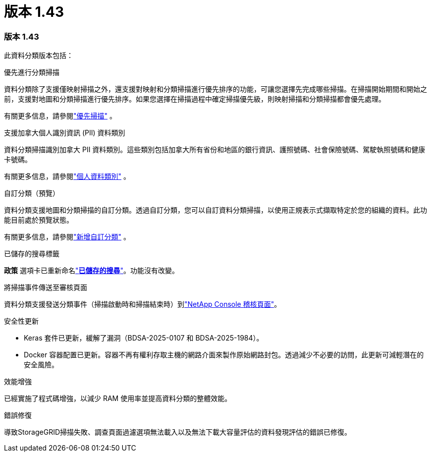 = 版本 1.43
:allow-uri-read: 




=== 版本 1.43

此資料分類版本包括：

.優先進行分類掃描
資料分類除了支援僅映射掃描之外，還支援對映射和分類掃描進行優先排序的功能，可讓您選擇先完成哪些掃描。在掃描開始期間和開始之前，支援對地圖和分類掃描進行優先排序。如果您選擇在掃描過程中確定掃描優先級，則映射掃描和分類掃描都會優先處理。

有關更多信息，請參閱link:https://docs.netapp.com/us-en/data-services-data-classification/task-managing-repo-scanning.html#prioritize-scans["優先掃描"] 。

.支援加拿大個人識別資訊 (PII) 資料類別
資料分類掃描識別加拿大 PII 資料類別。這些類別包括加拿大所有省份和地區的銀行資訊、護照號碼、社會保險號碼、駕駛執照號碼和健康卡號碼。

有關更多信息，請參閱link:https://docs.netapp.com/us-en/data-services-data-classification/reference-private-data-categories.html#types-of-personal-data["個人資料類別"] 。

.自訂分類（預覽）
資料分類支援地圖和分類掃描的自訂分類。透過自訂分類，您可以自訂資料分類掃描，以使用正規表示式擷取特定於您的組織的資料。此功能目前處於預覽狀態。

有關更多信息，請參閱link:https://docs.netapp.com/us-en/data-services-data-classification/task-custom-classification.html["新增自訂分類"] 。

.已儲存的搜尋標籤
**政策** 選項卡已重新命名link:https://docs.netapp.com/us-en/data-services-data-classification/task-using-policies.html["**已儲存的搜尋**"]。功能沒有改變。

.將掃描事件傳送至審核頁面
資料分類支援發送分類事件（掃描啟動時和掃描結束時）到link:https://docs.netapp.com/us-en/console-setup-admin/task-monitor-cm-operations.html#audit-user-activity-from-the-bluexp-timeline["NetApp Console 稽核頁面"^]。

.安全性更新
* Keras 套件已更新，緩解了漏洞（BDSA-2025-0107 和 BDSA-2025-1984）。
* Docker 容器配置已更新。容器不再有權利存取主機的網路介面來製作原始網路封包。透過減少不必要的訪問，此更新可減輕潛在的安全風險。


.效能增強
已經實施了程式碼增強，以減少 RAM 使用率並提高資料分類的整體效能。

.錯誤修復
導致StorageGRID掃描失敗、調查頁面過濾選項無法載入以及無法下載大容量評估的資料發現評估的錯誤已修復。
